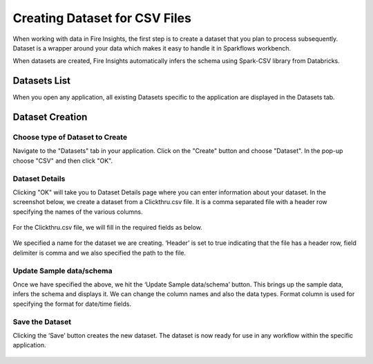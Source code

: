 Creating Dataset for CSV Files
=================

When working with data in Fire Insights, the first step is to create a dataset that you plan to process subsequently. Dataset is a wrapper around your data which makes it easy to handle it in Sparkflows workbench.

When datasets are created, Fire Insights automatically infers the schema using Spark-CSV library from Databricks.

Datasets List
--------

When you open any application, all existing Datasets specific to the application are displayed in the Datasets tab.


.. figure:: ../../_assets/tutorials/dataset/Dataset_Details.png
   :alt: Dataset
   :width: 60%
   
Dataset Creation
----------------
 
Choose type of Dataset to Create
+++++++++++++++++++++++++++++++++

Navigate to the "Datasets" tab in your application. Click on the "Create" button and choose "Dataset".
In the pop-up choose "CSV" and then click "OK".

.. figure:: ../../_assets/tutorials/dataset/CreateDataSet.png

   :alt: Dataset
   :width: 60%

Dataset Details
+++++++++++++++

Clicking "OK" will take you to Dataset Details page where you can enter information about your dataset. In the screenshot below, we create a dataset from a Clickthru.csv file. It is a comma separated file with a header row specifying the names of the various columns.   


.. figure:: ../../_assets/tutorials/dataset/DatasetFileContentView.png
   :alt: Dataset
   :width: 60%
   
For the Clickthru.csv file, we will fill in the required fields as below.   


.. figure:: ../../_assets/tutorials/dataset/DataSetForm.png
   :alt: Dataset
   :width: 60%
   
We specified a name for the dataset we are creating. ‘Header’ is set to true indicating that the file has a header row, field delimiter is comma and we also specified the path to the file.

Update Sample data/schema
++++++++++++++++++++++++++

Once we have specified the above, we hit the ‘Update Sample data/schema’ button. This brings up the sample data, infers the schema and displays it. We can change the column names and also the data types. Format column is used for specifying the format for date/time fields.

.. figure:: ../../_assets/tutorials/dataset/DataSetSchemaUpdate.png
   :alt: Dataset
   :width: 60%


.. figure:: ../../_assets/tutorials/dataset/SampleData_DateSet.png
   :alt: Dataset
   :width: 60%


Save the Dataset
++++++++++++++++

Clicking the ‘Save’ button creates the new dataset. The dataset is now ready for use in any workflow within the specific application.

.. figure:: ../../_assets/tutorials/dataset/5.PNG
   :alt: Dataset
   :width: 60%
   
      
